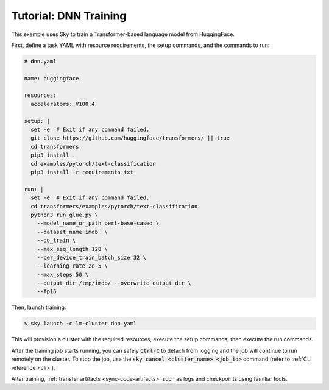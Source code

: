 .. _huggingface:
Tutorial: DNN Training
======================
This example uses Sky to train a Transformer-based language model from HuggingFace.

First, define a task YAML with resource requirements, the setup commands,
and the commands to run:

.. code-block:: yaml

  # dnn.yaml

  name: huggingface

  resources:
    accelerators: V100:4

  setup: |
    set -e  # Exit if any command failed.
    git clone https://github.com/huggingface/transformers/ || true
    cd transformers
    pip3 install .
    cd examples/pytorch/text-classification
    pip3 install -r requirements.txt

  run: |
    set -e  # Exit if any command failed.
    cd transformers/examples/pytorch/text-classification
    python3 run_glue.py \
      --model_name_or_path bert-base-cased \
      --dataset_name imdb  \
      --do_train \
      --max_seq_length 128 \
      --per_device_train_batch_size 32 \
      --learning_rate 2e-5 \
      --max_steps 50 \
      --output_dir /tmp/imdb/ --overwrite_output_dir \
      --fp16


Then, launch training:

.. code-block:: console

   $ sky launch -c lm-cluster dnn.yaml

This will provision a cluster with the required resources, execute the setup
commands, then execute the run commands.

After the training job starts running, you can safely :code:`Ctrl-C` to detach
from logging and the job will continue to run remotely on the cluster.  To stop
the job, use the :code:`sky cancel <cluster_name> <job_id>` command (refer to :ref:`CLI reference <cli>`). 

After training, :ref:`transfer artifacts <sync-code-artifacts>` such
as logs and checkpoints using familiar tools.
